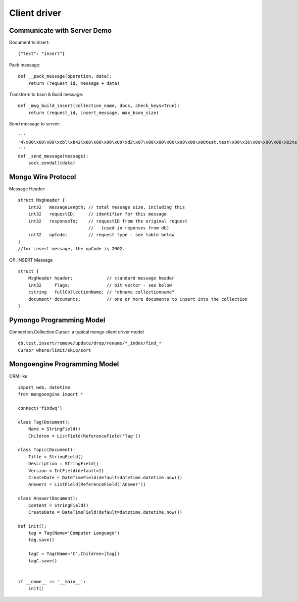 Client driver
======================

Communicate with Server Demo
---------------------------------

Document to insert:
::

  {"test": "insert"}

Pack message:

::

  def __pack_message(operation, data):
      return (request_id, message + data)

Transform to bson & Build message:

::

  def _msg_build_insert(collection_name, docs, check_keys=True):
      return (request_id, insert_message, max_bson_size)

Send message to server:

::

  '''
  '4\x00\x00\x00\xcbl\xb42\x00\x00\x00\x00\xd2\x07\x00\x00\x00\x00\x00\x00test.test\x00\x16\x00\x00\x00\x02test\x00\x07\x00\x00\x00insert\x00\x00'
  '''
  def _send_message(message):
      sock.sendall(data)

Mongo Wire Protocol
----------------------

Message Header:

::

  struct MsgHeader {
      int32   messageLength; // total message size, including this
      int32   requestID;     // identifier for this message
      int32   responseTo;    // requestID from the original request
                             //   (used in reponses from db)
      int32   opCode;        // request type - see table below
  }
  //for insert message, the opCode is 2002.

OP_INSERT Message

::

  struct {
      MsgHeader header;             // standard message header
      int32     flags;              // bit vector - see below
      cstring   fullCollectionName; // "dbname.collectionname"
      document* documents;          // one or more documents to insert into the collection
  }




Pymongo Programming Model
-----------------------------

Connection.Collection.Cursor: a typical mongo client driver model

::

  db.test.insert/remove/update/drop/rename/*_index/find_*
  Cursor where/limit/skip/sort


Mongoengine Programming Model
----------------------------------

ORM like

::

  import web, datetime
  from mongoengine import *

  connect('findwq')

  class Tag(Document):
      Name = StringField()
      Children = ListField(ReferenceField('Tag'))
      
  class Topic(Document):
      Title = StringField()
      Description = StringField()
      Version = IntField(default=1)
      CreateDate = DateTimeField(default=datetime.datetime.now())
      Answers = ListField(ReferenceField('Answer'))
      
  class Answer(Document):
      Content = StringField()
      CreateDate = DateTimeField(default=datetime.datetime.now())
      
  def init():
      tag = Tag(Name='Computer Language')
      tag.save()
      
      tagC = Tag(Name='C',Children=[tag])
      tagC.save()
      
      
  if __name__ == '__main__':
      init()


